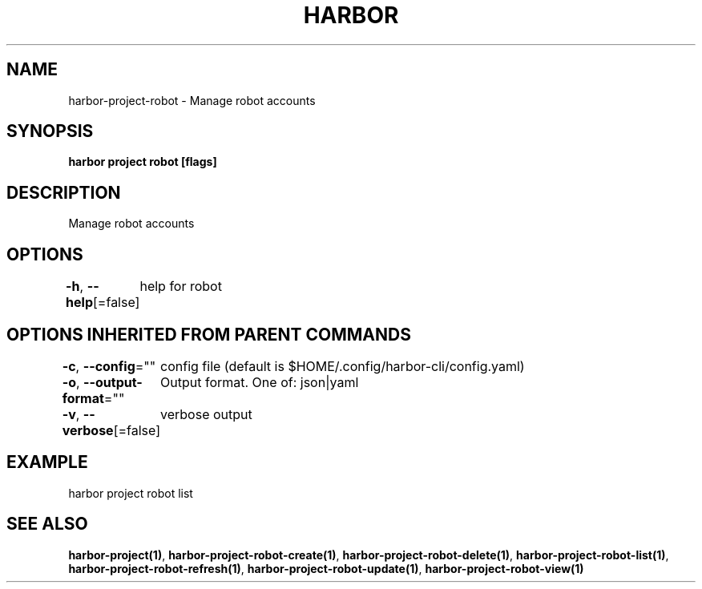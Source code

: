 .nh
.TH "HARBOR" "1"  "Harbor Community" "Harbor User Manuals"

.SH NAME
harbor-project-robot - Manage robot accounts


.SH SYNOPSIS
\fBharbor project robot [flags]\fP


.SH DESCRIPTION
Manage robot accounts


.SH OPTIONS
\fB-h\fP, \fB--help\fP[=false]
	help for robot


.SH OPTIONS INHERITED FROM PARENT COMMANDS
\fB-c\fP, \fB--config\fP=""
	config file (default is $HOME/.config/harbor-cli/config.yaml)

.PP
\fB-o\fP, \fB--output-format\fP=""
	Output format. One of: json|yaml

.PP
\fB-v\fP, \fB--verbose\fP[=false]
	verbose output


.SH EXAMPLE
.EX
  harbor project robot list
.EE


.SH SEE ALSO
\fBharbor-project(1)\fP, \fBharbor-project-robot-create(1)\fP, \fBharbor-project-robot-delete(1)\fP, \fBharbor-project-robot-list(1)\fP, \fBharbor-project-robot-refresh(1)\fP, \fBharbor-project-robot-update(1)\fP, \fBharbor-project-robot-view(1)\fP
